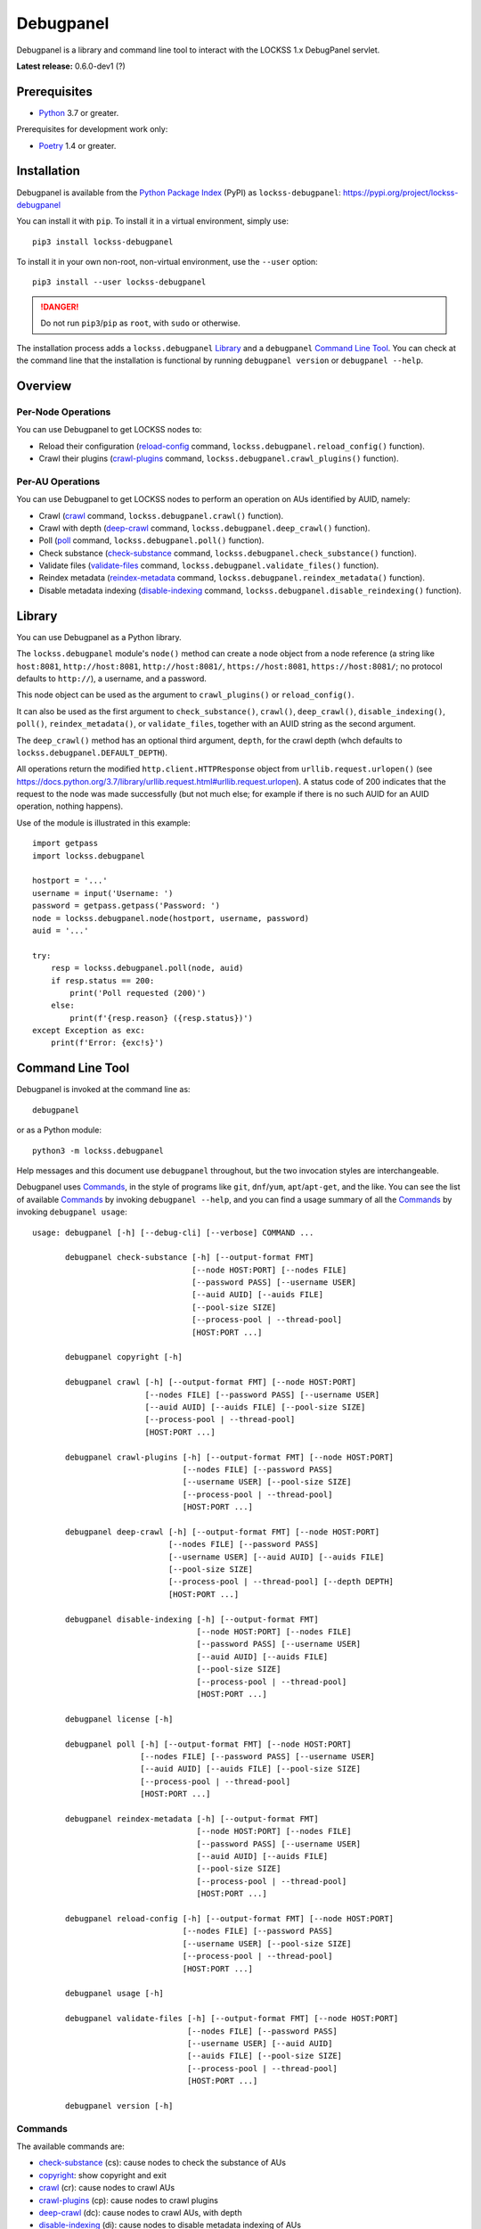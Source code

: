 ==========
Debugpanel
==========

.. |AUID| replace:: ``--auid/-a``
.. |AUIDS| replace:: ``--auids/-A``
.. |HELP| replace:: ``--help/-h``
.. |NODE| replace:: ``--node/-n``
.. |NODES| replace:: ``--nodes/-N``

Debugpanel is a library and command line tool to interact with the LOCKSS 1.x DebugPanel servlet.

**Latest release:** 0.6.0-dev1 (?)

-------------
Prerequisites
-------------

*  `Python <https://www.python.org/>`_ 3.7 or greater.

Prerequisites for development work only:

*  `Poetry <https://python-poetry.org/>`_ 1.4 or greater.

------------
Installation
------------

Debugpanel is available from the `Python Package Index <https://pypi.org/>`_ (PyPI) as ``lockss-debugpanel``: https://pypi.org/project/lockss-debugpanel

You can install it with ``pip``. To install it in a virtual environment, simply use::

   pip3 install lockss-debugpanel

To install it in your own non-root, non-virtual environment, use the ``--user`` option::

   pip3 install --user lockss-debugpanel

.. danger::

   Do not run ``pip3``/``pip`` as ``root``, with ``sudo`` or otherwise.

The installation process adds a ``lockss.debugpanel`` `Library`_ and a ``debugpanel`` `Command Line Tool`_. You can check at the command line that the installation is functional by running ``debugpanel version`` or ``debugpanel --help``.

--------
Overview
--------

Per-Node Operations
===================

You can use Debugpanel to get LOCKSS nodes to:

*  Reload their configuration (`reload-config`_ command, ``lockss.debugpanel.reload_config()`` function).

*  Crawl their plugins (`crawl-plugins`_ command, ``lockss.debugpanel.crawl_plugins()`` function).

Per-AU Operations
=================

You can use Debugpanel to get LOCKSS nodes to perform an operation on AUs identified by AUID, namely:

*  Crawl (`crawl`_ command, ``lockss.debugpanel.crawl()`` function).

*  Crawl with depth (`deep-crawl`_ command, ``lockss.debugpanel.deep_crawl()`` function).

*  Poll (`poll`_ command, ``lockss.debugpanel.poll()`` function).

*  Check substance (`check-substance`_ command, ``lockss.debugpanel.check_substance()`` function).

*  Validate files (`validate-files`_ command, ``lockss.debugpanel.validate_files()`` function).

*  Reindex metadata (`reindex-metadata`_ command, ``lockss.debugpanel.reindex_metadata()`` function).

*  Disable metadata indexing (`disable-indexing`_ command, ``lockss.debugpanel.disable_reindexing()`` function).

-------
Library
-------

You can use Debugpanel as a Python library.

The ``lockss.debugpanel`` module's ``node()`` method can create a node object from a node reference (a string like ``host:8081``, ``http://host:8081``, ``http://host:8081/``, ``https://host:8081``, ``https://host:8081/``; no protocol defaults to ``http://``), a username, and a password.

This node object can be used as the argument to ``crawl_plugins()`` or ``reload_config()``.

It can also be used as the first argument to ``check_substance()``, ``crawl()``, ``deep_crawl()``, ``disable_indexing()``, ``poll()``, ``reindex_metadata()``, or ``validate_files``, together with an AUID string as the second argument.

The ``deep_crawl()`` method has an optional third argument, ``depth``, for the crawl depth (whch defaults to ``lockss.debugpanel.DEFAULT_DEPTH``).

All operations return the modified ``http.client.HTTPResponse`` object from ``urllib.request.urlopen()`` (see https://docs.python.org/3.7/library/urllib.request.html#urllib.request.urlopen). A status code of 200 indicates that the request to the node was made successfully (but not much else; for example if there is no such AUID for an AUID operation, nothing happens).

Use of the module is illustrated in this example::

    import getpass
    import lockss.debugpanel

    hostport = '...'
    username = input('Username: ')
    password = getpass.getpass('Password: ')
    node = lockss.debugpanel.node(hostport, username, password)
    auid = '...'

    try:
        resp = lockss.debugpanel.poll(node, auid)
        if resp.status == 200:
            print('Poll requested (200)')
        else:
            print(f'{resp.reason} ({resp.status})')
    except Exception as exc:
        print(f'Error: {exc!s}')

-----------------
Command Line Tool
-----------------

Debugpanel is invoked at the command line as::

   debugpanel

or as a Python module::

   python3 -m lockss.debugpanel

Help messages and this document use ``debugpanel`` throughout, but the two invocation styles are interchangeable.

Debugpanel uses `Commands`_, in the style of programs like ``git``, ``dnf``/``yum``, ``apt``/``apt-get``, and the like. You can see the list of available `Commands`_ by invoking ``debugpanel --help``, and you can find a usage summary of all the `Commands`_ by invoking ``debugpanel usage``::

    usage: debugpanel [-h] [--debug-cli] [--verbose] COMMAND ...

           debugpanel check-substance [-h] [--output-format FMT]
                                      [--node HOST:PORT] [--nodes FILE]
                                      [--password PASS] [--username USER]
                                      [--auid AUID] [--auids FILE]
                                      [--pool-size SIZE]
                                      [--process-pool | --thread-pool]
                                      [HOST:PORT ...]

           debugpanel copyright [-h]

           debugpanel crawl [-h] [--output-format FMT] [--node HOST:PORT]
                            [--nodes FILE] [--password PASS] [--username USER]
                            [--auid AUID] [--auids FILE] [--pool-size SIZE]
                            [--process-pool | --thread-pool]
                            [HOST:PORT ...]

           debugpanel crawl-plugins [-h] [--output-format FMT] [--node HOST:PORT]
                                    [--nodes FILE] [--password PASS]
                                    [--username USER] [--pool-size SIZE]
                                    [--process-pool | --thread-pool]
                                    [HOST:PORT ...]

           debugpanel deep-crawl [-h] [--output-format FMT] [--node HOST:PORT]
                                 [--nodes FILE] [--password PASS]
                                 [--username USER] [--auid AUID] [--auids FILE]
                                 [--pool-size SIZE]
                                 [--process-pool | --thread-pool] [--depth DEPTH]
                                 [HOST:PORT ...]

           debugpanel disable-indexing [-h] [--output-format FMT]
                                       [--node HOST:PORT] [--nodes FILE]
                                       [--password PASS] [--username USER]
                                       [--auid AUID] [--auids FILE]
                                       [--pool-size SIZE]
                                       [--process-pool | --thread-pool]
                                       [HOST:PORT ...]

           debugpanel license [-h]

           debugpanel poll [-h] [--output-format FMT] [--node HOST:PORT]
                           [--nodes FILE] [--password PASS] [--username USER]
                           [--auid AUID] [--auids FILE] [--pool-size SIZE]
                           [--process-pool | --thread-pool]
                           [HOST:PORT ...]

           debugpanel reindex-metadata [-h] [--output-format FMT]
                                       [--node HOST:PORT] [--nodes FILE]
                                       [--password PASS] [--username USER]
                                       [--auid AUID] [--auids FILE]
                                       [--pool-size SIZE]
                                       [--process-pool | --thread-pool]
                                       [HOST:PORT ...]

           debugpanel reload-config [-h] [--output-format FMT] [--node HOST:PORT]
                                    [--nodes FILE] [--password PASS]
                                    [--username USER] [--pool-size SIZE]
                                    [--process-pool | --thread-pool]
                                    [HOST:PORT ...]

           debugpanel usage [-h]

           debugpanel validate-files [-h] [--output-format FMT] [--node HOST:PORT]
                                     [--nodes FILE] [--password PASS]
                                     [--username USER] [--auid AUID]
                                     [--auids FILE] [--pool-size SIZE]
                                     [--process-pool | --thread-pool]
                                     [HOST:PORT ...]

           debugpanel version [-h]

Commands
========

The available commands are:

*  `check-substance`_ (cs):  cause nodes to check the substance of AUs
*  `copyright`_:             show copyright and exit
*  `crawl`_ (cr):            cause nodes to crawl AUs
*  `crawl-plugins`_ (cp):    cause nodes to crawl plugins
*  `deep-crawl`_ (dc):       cause nodes to crawl AUs, with depth
*  `disable-indexing`_ (di): cause nodes to disable metadata indexing of AUs
*  `license`_:               show license and exit
*  `poll`_ (po):             cause nodes to poll AUs
*  `reindex-metadata`_ (ri): cause nodes to reindex the metadata of AUs
*  `reload-config`_ (rc):    cause nodes to reload their configuration
*  `usage`_:                 show detailed usage and exit
*  `validate-files`_ (vf):   cause nodes to run file validation on AUs
*  `version`_:               show version and exit

Top-Level Command
=================

The top-level executable alone does not perform any action or default to a given command. It does define a few options, which you can see by invoking Debugpanel with the |HELP| option::

    usage: debugpanel [-h] [--debug-cli] [--verbose] COMMAND ...

    options:
      -h, --help            show this help message and exit
      --debug-cli           print the result of parsing command line arguments
      --verbose, -v         print verbose output

    commands:
      Add --help to see the command's own help message

      COMMAND               DESCRIPTION
        check-substance (cs)
                            cause nodes to check the substance of AUs
        copyright           show copyright and exit
        crawl (cr)          cause nodes to crawl AUs
        crawl-plugins (cp)  cause nodes to crawl plugins
        deep-crawl (dc)     cause nodes to crawl AUs, with depth
        disable-indexing (di)
                            cause nodes to disable metadata indexing of AUs
        license             show license and exit
        poll (po)           cause nodes to poll AUs
        reindex-metadata (ri)
                            cause nodes to reindex the metadata of AUs
        reload-config (rc)  cause nodes to reload their configuration
        usage               show detailed usage and exit
        validate-files (vf)
                            Cause nodes to run file validation on AUs
        version             show version and exit

.. _check-substance:

``check-substance`` (``cs``)
============================

The ``check-substance`` command is one of the `Per-AU Operations`_, used to cause nodes to check the substance of AUs. It has its own |HELP| option::

    usage: debugpanel check-substance [-h] [--output-format FMT]
                                      [--node HOST:PORT] [--nodes FILE]
                                      [--password PASS] [--username USER]
                                      [--auid AUID] [--auids FILE]
                                      [--pool-size SIZE]
                                      [--process-pool | --thread-pool]
                                      [HOST:PORT ...]

    Cause nodes to check the substance of AUs

    options:
      -h, --help            show this help message and exit
      --output-format FMT   set tabular output format to FMT (default: simple;
                            choices: asciidoc, double_grid, double_outline,
                            fancy_grid, fancy_outline, github, grid, heavy_grid,
                            heavy_outline, html, jira, latex, latex_booktabs,
                            latex_longtable, latex_raw, mediawiki, mixed_grid,
                            mixed_outline, moinmoin, orgtbl, outline, pipe, plain,
                            presto, pretty, psql, rounded_grid, rounded_outline,
                            rst, simple, simple_grid, simple_outline, textile,
                            tsv, unsafehtml, youtrack)

    node arguments and options:
      HOST:PORT             node to process
      --node HOST:PORT, -n HOST:PORT
                            add HOST:PORT to the list of nodes to process
      --nodes FILE, -N FILE
                            add the nodes in FILE to the list of nodes to process
      --password PASS, -p PASS
                            UI password (default: interactive prompt)
      --username USER, -u USER
                            UI username (default: interactive prompt)

    AUID options:
      --auid AUID, -a AUID  add AUID to the list of AUIDs to process
      --auids FILE, -A FILE
                            add the AUIDs in FILE to the list of AUIDs to process

    job pool options:
      --pool-size SIZE      nonzero size of job pool (default: N)
      --process-pool        use a process pool
      --thread-pool         use a thread pool (default)

The command needs:

*  One or more nodes, from the `Node Arguments and Options`_ (bare arguments, |NODE| options, |NODES| options).

*  One or more AUIDs, from the `AUID Options`_ (|AUID| options, |AUIDS| options).

It also accepts `Options`_ for `Output Format Control`_ and `Job Pool Control`_.

.. _copyright:

``copyright``
=============

The ``copyright`` command displays the copyright notice for Debugpanel and exits.

.. _crawl:

``crawl`` (``cr``)
==================

The ``crawl`` command is one of the `Per-AU Operations`_, used to cause nodes to crawl AUs. It has its own |HELP| option::

    usage: debugpanel crawl-plugins [-h] [--output-format FMT] [--node HOST:PORT]
                                    [--nodes FILE] [--password PASS]
                                    [--username USER] [--pool-size SIZE]
                                    [--process-pool | --thread-pool]
                                    [HOST:PORT ...]

    Cause nodes to crawl plugins

    options:
      -h, --help            show this help message and exit
      --output-format FMT   set tabular output format to FMT (default: simple;
                            choices: asciidoc, double_grid, double_outline,
                            fancy_grid, fancy_outline, github, grid, heavy_grid,
                            heavy_outline, html, jira, latex, latex_booktabs,
                            latex_longtable, latex_raw, mediawiki, mixed_grid,
                            mixed_outline, moinmoin, orgtbl, outline, pipe, plain,
                            presto, pretty, psql, rounded_grid, rounded_outline,
                            rst, simple, simple_grid, simple_outline, textile,
                            tsv, unsafehtml, youtrack)

    node arguments and options:
      HOST:PORT             node to process
      --node HOST:PORT, -n HOST:PORT
                            add HOST:PORT to the list of nodes to process
      --nodes FILE, -N FILE
                            add the nodes in FILE to the list of nodes to process
      --password PASS, -p PASS
                            UI password (default: interactive prompt)
      --username USER, -u USER
                            UI username (default: interactive prompt)

    job pool options:
      --pool-size SIZE      nonzero size of job pool (default: N)
      --process-pool        use a process pool
      --thread-pool         use a thread pool (default)

The command needs:

*  One or more nodes, from the `Node Arguments and Options`_ (bare arguments, |NODE| options, |NODES| options).

*  One or more AUIDs, from the `AUID Options`_ (|AUID| options, |AUIDS| options).

It also accepts `Options`_ for `Output Format Control`_ and `Job Pool Control`_.

.. _crawl-plugins:

``crawl-plugins`` (``cp``)
==========================

The ``crawl-plugins`` command is one of the `Per-Node Operations`_, used to cause nodes to crawl their plugins. It has its own |HELP| option::

    usage: debugpanel crawl-plugins [-h] [--output-format FMT] [--node HOST:PORT]
                                    [--nodes FILE] [--password PASS]
                                    [--username USER] [--pool-size SIZE]
                                    [--process-pool | --thread-pool]
                                    [HOST:PORT ...]

    Cause nodes to crawl plugins

    options:
      -h, --help            show this help message and exit
      --output-format FMT   set tabular output format to FMT (default: simple;
                            choices: asciidoc, double_grid, double_outline,
                            fancy_grid, fancy_outline, github, grid, heavy_grid,
                            heavy_outline, html, jira, latex, latex_booktabs,
                            latex_longtable, latex_raw, mediawiki, mixed_grid,
                            mixed_outline, moinmoin, orgtbl, outline, pipe, plain,
                            presto, pretty, psql, rounded_grid, rounded_outline,
                            rst, simple, simple_grid, simple_outline, textile,
                            tsv, unsafehtml, youtrack)

    node arguments and options:
      HOST:PORT             node to process
      --node HOST:PORT, -n HOST:PORT
                            add HOST:PORT to the list of nodes to process
      --nodes FILE, -N FILE
                            add the nodes in FILE to the list of nodes to process
      --password PASS, -p PASS
                            UI password (default: interactive prompt)
      --username USER, -u USER
                            UI username (default: interactive prompt)

    job pool options:
      --pool-size SIZE      nonzero size of job pool (default: N)
      --process-pool        use a process pool
      --thread-pool         use a thread pool (default)

The command needs:

*  One or more nodes, from the `Node Arguments and Options`_ (bare arguments, |NODE| options, |NODES| options).

It also accepts `Options`_ for `Output Format Control`_ and `Job Pool Control`_.

.. _deep-crawl:

``deep-crawl`` (``dc``)
=======================

The ``deep-crawl`` command is one of the `Per-AU Operations`_, used to cause nodes to crawl AUs with depth. It has its own |HELP| option::

    usage: debugpanel deep-crawl [-h] [--output-format FMT] [--node HOST:PORT]
                                 [--nodes FILE] [--password PASS]
                                 [--username USER] [--auid AUID] [--auids FILE]
                                 [--pool-size SIZE]
                                 [--process-pool | --thread-pool] [--depth DEPTH]
                                 [HOST:PORT ...]

    Cause nodes to crawl AUs, with depth

    options:
      -h, --help            show this help message and exit
      --output-format FMT   set tabular output format to FMT (default: simple;
                            choices: asciidoc, double_grid, double_outline,
                            fancy_grid, fancy_outline, github, grid, heavy_grid,
                            heavy_outline, html, jira, latex, latex_booktabs,
                            latex_longtable, latex_raw, mediawiki, mixed_grid,
                            mixed_outline, moinmoin, orgtbl, outline, pipe, plain,
                            presto, pretty, psql, rounded_grid, rounded_outline,
                            rst, simple, simple_grid, simple_outline, textile,
                            tsv, unsafehtml, youtrack)
      --depth DEPTH, -d DEPTH
                            depth of deep crawls (default: 123)

    node arguments and options:
      HOST:PORT             node to process
      --node HOST:PORT, -n HOST:PORT
                            add HOST:PORT to the list of nodes to process
      --nodes FILE, -N FILE
                            add the nodes in FILE to the list of nodes to process
      --password PASS, -p PASS
                            UI password (default: interactive prompt)
      --username USER, -u USER
                            UI username (default: interactive prompt)

    AUID options:
      --auid AUID, -a AUID  add AUID to the list of AUIDs to process
      --auids FILE, -A FILE
                            add the AUIDs in FILE to the list of AUIDs to process

    job pool options:
      --pool-size SIZE      nonzero size of job pool (default: N)
      --process-pool        use a process pool
      --thread-pool         use a thread pool (default)


The command needs:

*  One or more nodes, from the `Node Arguments and Options`_ (bare arguments, |NODE| options, |NODES| options).

*  One or more AUIDs, from the `AUID Options`_ (|AUID| options, |AUIDS| options).

It has a unique option, ``--depth/-d``, which is an integer specifying the desired crawl depth.

It also accepts `Options`_ for `Output Format Control`_ and `Job Pool Control`_.

.. _disable-indexing:

``disable-indexing`` (``di``)
=============================

The ``disable-indexing`` command is one of the `Per-AU Operations`_, used to cause nodes to disable metadata indexing of AUs. It has its own |HELP| option::

    usage: debugpanel disable-indexing [-h] [--output-format FMT]
                                       [--node HOST:PORT] [--nodes FILE]
                                       [--password PASS] [--username USER]
                                       [--auid AUID] [--auids FILE]
                                       [--pool-size SIZE]
                                       [--process-pool | --thread-pool]
                                       [HOST:PORT ...]

    Cause nodes to disable metadata indexing of AUs

    options:
      -h, --help            show this help message and exit
      --output-format FMT   set tabular output format to FMT (default: simple;
                            choices: asciidoc, double_grid, double_outline,
                            fancy_grid, fancy_outline, github, grid, heavy_grid,
                            heavy_outline, html, jira, latex, latex_booktabs,
                            latex_longtable, latex_raw, mediawiki, mixed_grid,
                            mixed_outline, moinmoin, orgtbl, outline, pipe, plain,
                            presto, pretty, psql, rounded_grid, rounded_outline,
                            rst, simple, simple_grid, simple_outline, textile,
                            tsv, unsafehtml, youtrack)

    node arguments and options:
      HOST:PORT             node to process
      --node HOST:PORT, -n HOST:PORT
                            add HOST:PORT to the list of nodes to process
      --nodes FILE, -N FILE
                            add the nodes in FILE to the list of nodes to process
      --password PASS, -p PASS
                            UI password (default: interactive prompt)
      --username USER, -u USER
                            UI username (default: interactive prompt)

    AUID options:
      --auid AUID, -a AUID  add AUID to the list of AUIDs to process
      --auids FILE, -A FILE
                            add the AUIDs in FILE to the list of AUIDs to process

    job pool options:
      --pool-size SIZE      nonzero size of job pool (default: N)
      --process-pool        use a process pool
      --thread-pool         use a thread pool (default)

The command needs:

*  One or more nodes, from the `Node Arguments and Options`_ (bare arguments, |NODE| options, |NODES| options).

*  One or more AUIDs, from the `AUID Options`_ (|AUID| options, |AUIDS| options).

It also accepts `Options`_ for `Output Format Control`_ and `Job Pool Control`_.

.. _license:

``license``
=============

The ``license`` command displays the license terms for Debugpanel and exits.

.. _poll:

``poll`` (``po``)
=================

The ``poll`` command is one of the `Per-AU Operations`_, used to cause nodes to poll AUs. It has its own |HELP| option::

    usage: debugpanel poll [-h] [--output-format FMT] [--node HOST:PORT]
                           [--nodes FILE] [--password PASS] [--username USER]
                           [--auid AUID] [--auids FILE] [--pool-size SIZE]
                           [--process-pool | --thread-pool]
                           [HOST:PORT ...]

    Cause nodes to poll AUs

    options:
      -h, --help            show this help message and exit
      --output-format FMT   set tabular output format to FMT (default: simple;
                            choices: asciidoc, double_grid, double_outline,
                            fancy_grid, fancy_outline, github, grid, heavy_grid,
                            heavy_outline, html, jira, latex, latex_booktabs,
                            latex_longtable, latex_raw, mediawiki, mixed_grid,
                            mixed_outline, moinmoin, orgtbl, outline, pipe, plain,
                            presto, pretty, psql, rounded_grid, rounded_outline,
                            rst, simple, simple_grid, simple_outline, textile,
                            tsv, unsafehtml, youtrack)

    node arguments and options:
      HOST:PORT             node to process
      --node HOST:PORT, -n HOST:PORT
                            add HOST:PORT to the list of nodes to process
      --nodes FILE, -N FILE
                            add the nodes in FILE to the list of nodes to process
      --password PASS, -p PASS
                            UI password (default: interactive prompt)
      --username USER, -u USER
                            UI username (default: interactive prompt)

    AUID options:
      --auid AUID, -a AUID  add AUID to the list of AUIDs to process
      --auids FILE, -A FILE
                            add the AUIDs in FILE to the list of AUIDs to process

    job pool options:
      --pool-size SIZE      nonzero size of job pool (default: N)
      --process-pool        use a process pool
      --thread-pool         use a thread pool (default)

The command needs:

*  One or more nodes, from the `Node Arguments and Options`_ (bare arguments, |NODE| options, |NODES| options).

*  One or more AUIDs, from the `AUID Options`_ (|AUID| options, |AUIDS| options).

It also accepts `Options`_ for `Output Format Control`_ and `Job Pool Control`_.

.. _reindex-metadata:

``reindex-metadata`` (``ri``)
=============================

The ``reindex-metadata`` command is one of the `Per-AU Operations`_, used to cause nodes to reindex the metadata of AUs. It has its own |HELP| option::

    usage: debugpanel reindex-metadata [-h] [--output-format FMT]
                                       [--node HOST:PORT] [--nodes FILE]
                                       [--password PASS] [--username USER]
                                       [--auid AUID] [--auids FILE]
                                       [--pool-size SIZE]
                                       [--process-pool | --thread-pool]
                                       [HOST:PORT ...]

    Cause nodes to reindex the metadata of AUs

    options:
      -h, --help            show this help message and exit
      --output-format FMT   set tabular output format to FMT (default: simple;
                            choices: asciidoc, double_grid, double_outline,
                            fancy_grid, fancy_outline, github, grid, heavy_grid,
                            heavy_outline, html, jira, latex, latex_booktabs,
                            latex_longtable, latex_raw, mediawiki, mixed_grid,
                            mixed_outline, moinmoin, orgtbl, outline, pipe, plain,
                            presto, pretty, psql, rounded_grid, rounded_outline,
                            rst, simple, simple_grid, simple_outline, textile,
                            tsv, unsafehtml, youtrack)

    node arguments and options:
      HOST:PORT             node to process
      --node HOST:PORT, -n HOST:PORT
                            add HOST:PORT to the list of nodes to process
      --nodes FILE, -N FILE
                            add the nodes in FILE to the list of nodes to process
      --password PASS, -p PASS
                            UI password (default: interactive prompt)
      --username USER, -u USER
                            UI username (default: interactive prompt)

    AUID options:
      --auid AUID, -a AUID  add AUID to the list of AUIDs to process
      --auids FILE, -A FILE
                            add the AUIDs in FILE to the list of AUIDs to process

    job pool options:
      --pool-size SIZE      nonzero size of job pool (default: N)
      --process-pool        use a process pool
      --thread-pool         use a thread pool (default)

The command needs:

*  One or more nodes, from the `Node Arguments and Options`_ (bare arguments, |NODE| options, |NODES| options).

*  One or more AUIDs, from the `AUID Options`_ (|AUID| options, |AUIDS| options).

It also accepts `Options`_ for `Output Format Control`_ and `Job Pool Control`_.

.. _reload-config:

``reload-config`` (``rc``)
==========================

The ``reload-config`` command is one of the `Per-Node Operations`_, used to cause nodes to reload their configuration. It has its own |HELP| option::

    usage: debugpanel reload-config [-h] [--output-format FMT] [--node HOST:PORT]
                                    [--nodes FILE] [--password PASS]
                                    [--username USER] [--pool-size SIZE]
                                    [--process-pool | --thread-pool]
                                    [HOST:PORT ...]

    Cause nodes to reload their configuration

    options:
      -h, --help            show this help message and exit
      --output-format FMT   set tabular output format to FMT (default: simple;
                            choices: asciidoc, double_grid, double_outline,
                            fancy_grid, fancy_outline, github, grid, heavy_grid,
                            heavy_outline, html, jira, latex, latex_booktabs,
                            latex_longtable, latex_raw, mediawiki, mixed_grid,
                            mixed_outline, moinmoin, orgtbl, outline, pipe, plain,
                            presto, pretty, psql, rounded_grid, rounded_outline,
                            rst, simple, simple_grid, simple_outline, textile,
                            tsv, unsafehtml, youtrack)

    node arguments and options:
      HOST:PORT             node to process
      --node HOST:PORT, -n HOST:PORT
                            add HOST:PORT to the list of nodes to process
      --nodes FILE, -N FILE
                            add the nodes in FILE to the list of nodes to process
      --password PASS, -p PASS
                            UI password (default: interactive prompt)
      --username USER, -u USER
                            UI username (default: interactive prompt)

    job pool options:
      --pool-size SIZE      nonzero size of job pool (default: N)
      --process-pool        use a process pool
      --thread-pool         use a thread pool (default)

The command needs:

*  One or more nodes, from the `Node Arguments and Options`_ (bare arguments, |NODE| options, |NODES| options).

It also accepts `Options`_ for `Output Format Control`_ and `Job Pool Control`_.

.. _usage:

``usage``
=========

The ``usage`` command displays the usage message of all the Debugpanel `Commands`_.

.. _validate-files:

``validate-files`` (``vf``)
=============================

The ``validate-files`` command is one of the `Per-AU Operations`_, used to cause nodes to reindex the metadata of AUs. It has its own |HELP| option::

    usage: debugpanel validate-files [-h] [--output-format FMT] [--node HOST:PORT]
                                     [--nodes FILE] [--password PASS]
                                     [--username USER] [--auid AUID]
                                     [--auids FILE] [--pool-size SIZE]
                                     [--process-pool | --thread-pool]
                                     [HOST:PORT ...]

    Cause nodes to run file validation on AUs

    options:
      -h, --help            show this help message and exit
      --output-format FMT   set tabular output format to FMT (default: simple;
                            choices: asciidoc, double_grid, double_outline,
                            fancy_grid, fancy_outline, github, grid, heavy_grid,
                            heavy_outline, html, jira, latex, latex_booktabs,
                            latex_longtable, latex_raw, mediawiki, mixed_grid,
                            mixed_outline, moinmoin, orgtbl, outline, pipe, plain,
                            presto, pretty, psql, rounded_grid, rounded_outline,
                            rst, simple, simple_grid, simple_outline, textile,
                            tsv, unsafehtml, youtrack)

    node arguments and options:
      HOST:PORT             node to process
      --node HOST:PORT, -n HOST:PORT
                            add HOST:PORT to the list of nodes to process
      --nodes FILE, -N FILE
                            add the nodes in FILE to the list of nodes to process
      --password PASS, -p PASS
                            UI password (default: interactive prompt)
      --username USER, -u USER
                            UI username (default: interactive prompt)

    AUID options:
      --auid AUID, -a AUID  add AUID to the list of AUIDs to process
      --auids FILE, -A FILE
                            add the AUIDs in FILE to the list of AUIDs to process

    job pool options:
      --pool-size SIZE      nonzero size of job pool (default: N)
      --process-pool        use a process pool
      --thread-pool         use a thread pool (default)

The command needs:

*  One or more nodes, from the `Node Arguments and Options`_ (bare arguments, |NODE| options, |NODES| options).

*  One or more AUIDs, from the `AUID Options`_ (|AUID| options, |AUIDS| options).

It also accepts `Options`_ for `Output Format Control`_ and `Job Pool Control`_.

.. _version:

``version``
===========

The ``version`` command displays the version number of Debugpanel and exits.

-------
Options
-------

Node Arguments and Options
==========================

`Commands`_ for `Per-Node Operations`_ expect one or more node references in ``HOST:PORT`` format, for instance ``lockss.myuniversity.edu:8081``. The list of nodes to process is derived from:

*  The nodes listed as bare arguments to the command.

*  The nodes listed as |NODE| options.

*  The nodes found in the files listed as |NODES| options.

AUID Options
============

In addition to `Node Arguments and Options`_, `Commands`_ for `Per-AU Operations`_ expect one or more AUIDs. The list of AUIDs to target is derived from:

*  The AUIDs listed as |AUID| options.

*  The AUIDs found in the files listed as |AUIDS| options.

Output Format Control
=====================

Debugpanel's tabular output is performed by the `tabulate <https://pypi.org/project/tabulate>`_ library through the ``--output-format`` option. See its PyPI page for a visual reference of the various output formats available. The **default** is ``simple``.

Job Pool Control
================

Debugpanel performs multiple operations (contacting multiple nodes and/or working on multiple AU requests per node) in parallel using a thread pool (``--thread-pool``, the default) or a process pool (``--process-pool``). You can change the size of the job pool with the ``--pool-size`` option, which accepts a nonzero integer. Note that the underlying implementation may limit the number of threads or processes despite a larger number at the command line. The default value depends on the system's CPU characteristics (represented in this document as "N"). Using ``--thread-pool --pool-size=1`` approximates no parallel processing.
